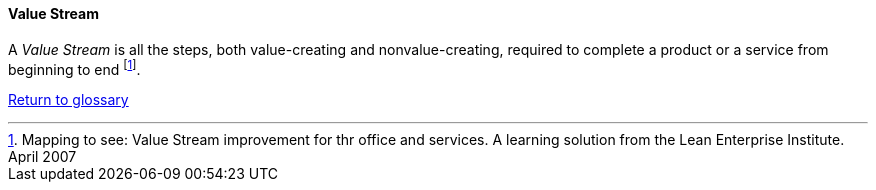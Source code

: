 [[value-stream]]
==== Value Stream

A _Value Stream_ is all the steps, both value-creating and nonvalue-creating, required to complete a product or a service from beginning to end footnote:[Mapping to see: Value Stream improvement for thr office and services. A learning solution from the Lean Enterprise Institute. April 2007]. 

link:/docs/glossary/glossary.html[Return to glossary]

